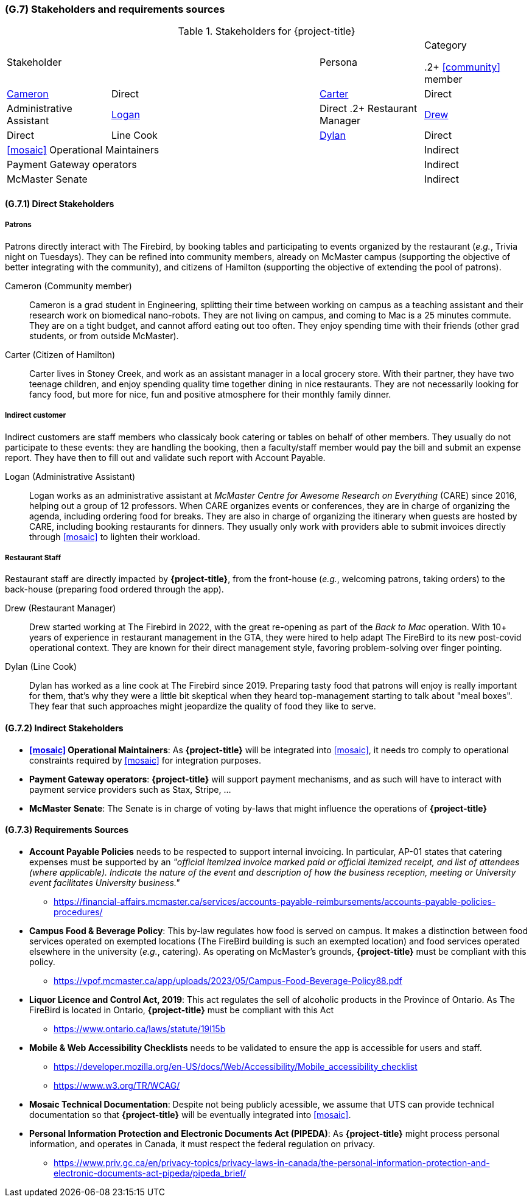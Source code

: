 [#g7,reftext=G.7]
=== (G.7) Stakeholders and requirements sources

ifdef::env-draft[]
TIP: _Groups of people who can affect the project or be affected by it, and other places to consider for information about the project and system. It lists stakeholders and other requirements sources. It should define stakeholders as categories of people, not individuals, even if such individuals are known at the time of writing. The main goal of chapter <<g7>> is to avoid forgetting any category of people whose input is relevant to the project. It also lists documents and other information that the project, aside from soliciting input from stakeholders, can consult for requirements information._  <<BM22>>
endif::[]

.Stakeholders for {project-title}
[cols=".^1,2,1,1"]
|===
2+|Stakeholder | Persona | Category 

.2+ <<community>> member | <<cameron>> | Direct
| <<carter>> | Direct
|  Administrative Assistant | <<logan>> | Direct
.2+ Restaurant Manager | <<drew>> | Direct
| Line Cook | <<dylan>> | Direct 
3+| <<mosaic>> Operational Maintainers | Indirect
3+| Payment Gateway operators | Indirect
3+| McMaster Senate | Indirect

|===

==== (G.7.1) Direct Stakeholders

===== Patrons

Patrons directly interact with The Firebird, by booking tables and participating to events organized by the restaurant (_e.g._, Trivia night on Tuesdays). They can be refined into community members, already on McMaster campus (supporting the objective of better integrating with the community), and citizens of Hamilton (supporting the objective of extending the pool of patrons).

[#cameron,reftext=Cameron]
Cameron (Community member)::
    Cameron is a grad student in Engineering, splitting their time between working on campus as a teaching assistant and their research work on biomedical nano-robots. They are not living on campus, and coming to Mac is a 25 minutes commute. They are on a tight budget, and cannot afford eating out too often. They enjoy spending time with their friends (other grad students, or from outside McMaster).

[#carter,reftext=Carter]
Carter (Citizen of Hamilton)::
    Carter lives in Stoney Creek, and work as an assistant manager in a local grocery store. With their partner, they have two teenage children, and enjoy spending quality time together dining in nice restaurants. They are not necessarily looking for fancy food, but more for nice, fun and positive atmosphere for their monthly family dinner. 

===== Indirect customer 

Indirect customers are staff members who classicaly book catering or tables on behalf of other members. They usually do not participate to these events: they are handling the booking, then a faculty/staff member would pay the bill and submit an expense report. They have then to fill out and validate such report with Account Payable.

[#logan,reftext=Logan]
Logan (Administrative Assistant)::
    Logan works as an administrative assistant at _McMaster Centre for Awesome Research on Everything_ (CARE) since 2016, helping out a group of 12 professors. When CARE organizes events or conferences, they are in charge of organizing the agenda, including ordering food for breaks. They are also in charge of organizing the itinerary when guests are hosted by CARE, including booking restaurants for dinners. They usually only work with providers able to submit invoices directly through <<mosaic>> to lighten their workload.

===== Restaurant Staff

Restaurant staff are directly impacted by *{project-title}*, from the front-house (_e.g._, welcoming patrons, taking orders) to the back-house (preparing food ordered through the app). 

[#drew,reftext=Drew]
Drew (Restaurant Manager)::
    Drew started working at The Firebird in 2022, with the great re-opening as part of the _Back to Mac_ operation. With 10+ years of experience in restaurant management in the GTA, they were hired to help adapt The FireBird to its new post-covid operational context. They are known for their direct management style, favoring problem-solving over finger pointing.

[#dylan,reftext=Dylan]
Dylan (Line Cook)::
    Dylan has worked as a line cook at The Firebird since 2019. Preparing tasty food that patrons will enjoy is really important for them, that's why they were a little bit skeptical when they heard top-management starting to talk about "meal boxes". They fear that such approaches might jeopardize the quality of food they like to serve.

==== (G.7.2) Indirect Stakeholders

- **<<mosaic>> Operational Maintainers**: As *{project-title}* will be integrated into <<mosaic>>, it needs tro comply to operational constraints required by <<mosaic>> for integration purposes.

- **Payment Gateway operators**: *{project-title}* will support payment mechanisms, and as such will have to interact with payment service providers such as Stax, Stripe, ...

- **McMaster Senate**: The Senate is in charge of voting by-laws that might influence the operations of *{project-title}*


==== (G.7.3) Requirements Sources

* **Account Payable Policies** needs to be respected to support internal invoicing. In particular, AP-01 states that catering expenses must be supported by an _"official itemized invoice marked paid or official itemized receipt, and list of attendees (where applicable). Indicate the nature of the event and description of how the business reception, meeting or University event facilitates University business."_
** https://financial-affairs.mcmaster.ca/services/accounts-payable-reimbursements/accounts-payable-policies-procedures/

* **Campus Food & Beverage Policy**: This by-law regulates how food is served on campus. It makes a distinction between food services operated on exempted locations (The FireBird building is such an exempted location) and food services operated elsewhere in the university (_e.g._, catering). As operating on McMaster's grounds, *{project-title}* must be compliant with this policy.
** https://vpof.mcmaster.ca/app/uploads/2023/05/Campus-Food-Beverage-Policy88.pdf

* **Liquor Licence and Control Act, 2019**: This act regulates the sell of alcoholic products in the Province of Ontario. As The FireBird is located in Ontario, *{project-title}* must be compliant with this Act
** https://www.ontario.ca/laws/statute/19l15b

* **Mobile & Web Accessibility Checklists** needs to be validated to ensure the app is accessible for users and staff.
** https://developer.mozilla.org/en-US/docs/Web/Accessibility/Mobile_accessibility_checklist
** https://www.w3.org/TR/WCAG/ 

* **Mosaic Technical Documentation**: Despite not being publicly acessible, we assume that UTS can provide technical documentation so that *{project-title}* will be eventually integrated into <<mosaic>>.

// payment provider doc is not a requirement source, as it is part of the project to find the right provider for this service.

* **Personal Information Protection and Electronic Documents Act (PIPEDA)**: As *{project-title}* might process personal information, and operates in Canada, it must respect the federal regulation on privacy.
** https://www.priv.gc.ca/en/privacy-topics/privacy-laws-in-canada/the-personal-information-protection-and-electronic-documents-act-pipeda/pipeda_brief/
